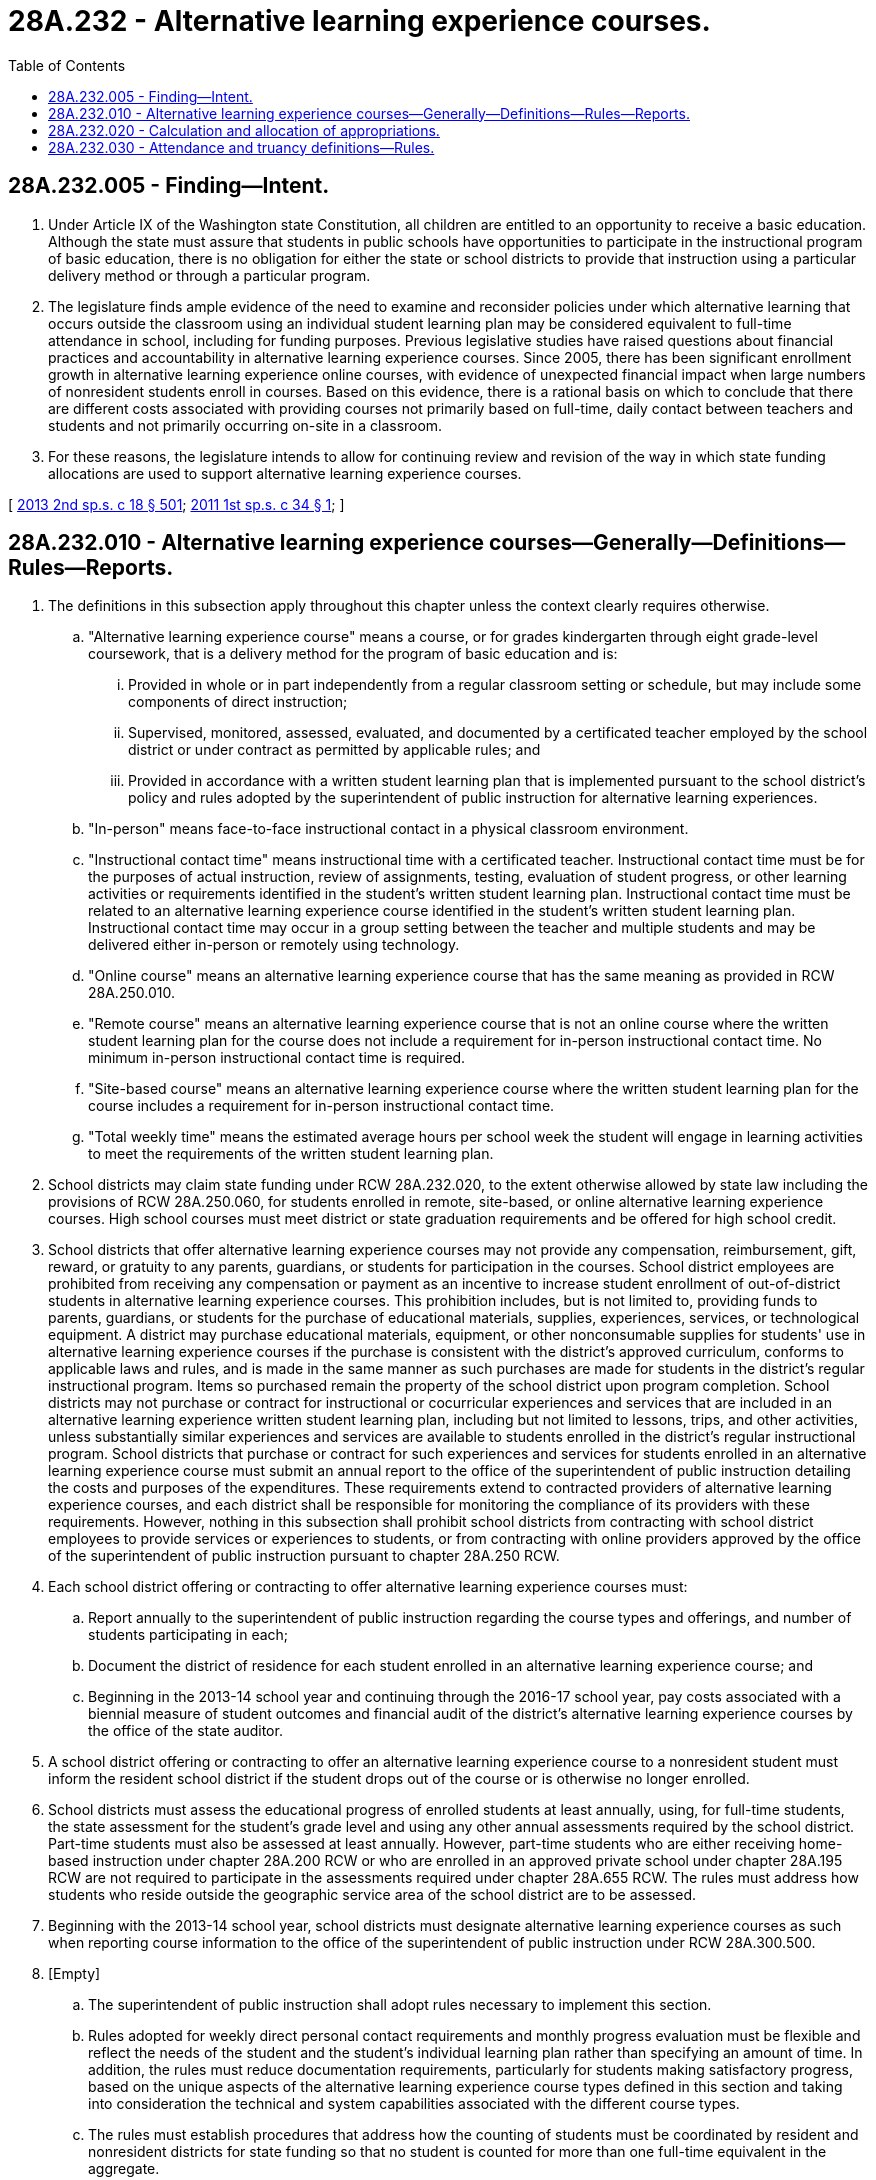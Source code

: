 = 28A.232 - Alternative learning experience courses.
:toc:

== 28A.232.005 - Finding—Intent.
. Under Article IX of the Washington state Constitution, all children are entitled to an opportunity to receive a basic education. Although the state must assure that students in public schools have opportunities to participate in the instructional program of basic education, there is no obligation for either the state or school districts to provide that instruction using a particular delivery method or through a particular program.

. The legislature finds ample evidence of the need to examine and reconsider policies under which alternative learning that occurs outside the classroom using an individual student learning plan may be considered equivalent to full-time attendance in school, including for funding purposes. Previous legislative studies have raised questions about financial practices and accountability in alternative learning experience courses. Since 2005, there has been significant enrollment growth in alternative learning experience online courses, with evidence of unexpected financial impact when large numbers of nonresident students enroll in courses. Based on this evidence, there is a rational basis on which to conclude that there are different costs associated with providing courses not primarily based on full-time, daily contact between teachers and students and not primarily occurring on-site in a classroom.

. For these reasons, the legislature intends to allow for continuing review and revision of the way in which state funding allocations are used to support alternative learning experience courses.

[ http://lawfilesext.leg.wa.gov/biennium/2013-14/Pdf/Bills/Session%20Laws/Senate/5946-S.SL.pdf?cite=2013%202nd%20sp.s.%20c%2018%20§%20501[2013 2nd sp.s. c 18 § 501]; http://lawfilesext.leg.wa.gov/biennium/2011-12/Pdf/Bills/Session%20Laws/House/2065-S.SL.pdf?cite=2011%201st%20sp.s.%20c%2034%20§%201[2011 1st sp.s. c 34 § 1]; ]

== 28A.232.010 - Alternative learning experience courses—Generally—Definitions—Rules—Reports.
. The definitions in this subsection apply throughout this chapter unless the context clearly requires otherwise.

.. "Alternative learning experience course" means a course, or for grades kindergarten through eight grade-level coursework, that is a delivery method for the program of basic education and is:

... Provided in whole or in part independently from a regular classroom setting or schedule, but may include some components of direct instruction;

... Supervised, monitored, assessed, evaluated, and documented by a certificated teacher employed by the school district or under contract as permitted by applicable rules; and

... Provided in accordance with a written student learning plan that is implemented pursuant to the school district's policy and rules adopted by the superintendent of public instruction for alternative learning experiences.

.. "In-person" means face-to-face instructional contact in a physical classroom environment.

.. "Instructional contact time" means instructional time with a certificated teacher. Instructional contact time must be for the purposes of actual instruction, review of assignments, testing, evaluation of student progress, or other learning activities or requirements identified in the student's written student learning plan. Instructional contact time must be related to an alternative learning experience course identified in the student's written student learning plan. Instructional contact time may occur in a group setting between the teacher and multiple students and may be delivered either in-person or remotely using technology.

.. "Online course" means an alternative learning experience course that has the same meaning as provided in RCW 28A.250.010.

.. "Remote course" means an alternative learning experience course that is not an online course where the written student learning plan for the course does not include a requirement for in-person instructional contact time. No minimum in-person instructional contact time is required.

.. "Site-based course" means an alternative learning experience course where the written student learning plan for the course includes a requirement for in-person instructional contact time.

.. "Total weekly time" means the estimated average hours per school week the student will engage in learning activities to meet the requirements of the written student learning plan.

. School districts may claim state funding under RCW 28A.232.020, to the extent otherwise allowed by state law including the provisions of RCW 28A.250.060, for students enrolled in remote, site-based, or online alternative learning experience courses. High school courses must meet district or state graduation requirements and be offered for high school credit.

. School districts that offer alternative learning experience courses may not provide any compensation, reimbursement, gift, reward, or gratuity to any parents, guardians, or students for participation in the courses. School district employees are prohibited from receiving any compensation or payment as an incentive to increase student enrollment of out-of-district students in alternative learning experience courses. This prohibition includes, but is not limited to, providing funds to parents, guardians, or students for the purchase of educational materials, supplies, experiences, services, or technological equipment. A district may purchase educational materials, equipment, or other nonconsumable supplies for students' use in alternative learning experience courses if the purchase is consistent with the district's approved curriculum, conforms to applicable laws and rules, and is made in the same manner as such purchases are made for students in the district's regular instructional program. Items so purchased remain the property of the school district upon program completion. School districts may not purchase or contract for instructional or cocurricular experiences and services that are included in an alternative learning experience written student learning plan, including but not limited to lessons, trips, and other activities, unless substantially similar experiences and services are available to students enrolled in the district's regular instructional program. School districts that purchase or contract for such experiences and services for students enrolled in an alternative learning experience course must submit an annual report to the office of the superintendent of public instruction detailing the costs and purposes of the expenditures. These requirements extend to contracted providers of alternative learning experience courses, and each district shall be responsible for monitoring the compliance of its providers with these requirements. However, nothing in this subsection shall prohibit school districts from contracting with school district employees to provide services or experiences to students, or from contracting with online providers approved by the office of the superintendent of public instruction pursuant to chapter 28A.250 RCW.

. Each school district offering or contracting to offer alternative learning experience courses must:

.. Report annually to the superintendent of public instruction regarding the course types and offerings, and number of students participating in each;

.. Document the district of residence for each student enrolled in an alternative learning experience course; and

.. Beginning in the 2013-14 school year and continuing through the 2016-17 school year, pay costs associated with a biennial measure of student outcomes and financial audit of the district's alternative learning experience courses by the office of the state auditor.

. A school district offering or contracting to offer an alternative learning experience course to a nonresident student must inform the resident school district if the student drops out of the course or is otherwise no longer enrolled.

. School districts must assess the educational progress of enrolled students at least annually, using, for full-time students, the state assessment for the student's grade level and using any other annual assessments required by the school district. Part-time students must also be assessed at least annually. However, part-time students who are either receiving home-based instruction under chapter 28A.200 RCW or who are enrolled in an approved private school under chapter 28A.195 RCW are not required to participate in the assessments required under chapter 28A.655 RCW. The rules must address how students who reside outside the geographic service area of the school district are to be assessed.

. Beginning with the 2013-14 school year, school districts must designate alternative learning experience courses as such when reporting course information to the office of the superintendent of public instruction under RCW 28A.300.500.

. [Empty]
.. The superintendent of public instruction shall adopt rules necessary to implement this section.

.. Rules adopted for weekly direct personal contact requirements and monthly progress evaluation must be flexible and reflect the needs of the student and the student's individual learning plan rather than specifying an amount of time. In addition, the rules must reduce documentation requirements, particularly for students making satisfactory progress, based on the unique aspects of the alternative learning experience course types defined in this section and taking into consideration the technical and system capabilities associated with the different course types.

.. The rules must establish procedures that address how the counting of students must be coordinated by resident and nonresident districts for state funding so that no student is counted for more than one full-time equivalent in the aggregate.

[ http://lawfilesext.leg.wa.gov/biennium/2017-18/Pdf/Bills/Session%20Laws/Senate/6134.SL.pdf?cite=2018%20c%2056%20§%201[2018 c 56 § 1]; http://lawfilesext.leg.wa.gov/biennium/2013-14/Pdf/Bills/Session%20Laws/Senate/5946-S.SL.pdf?cite=2013%202nd%20sp.s.%20c%2018%20§%20502[2013 2nd sp.s. c 18 § 502]; http://lawfilesext.leg.wa.gov/biennium/2011-12/Pdf/Bills/Session%20Laws/House/2065-S.SL.pdf?cite=2011%201st%20sp.s.%20c%2034%20§%202[2011 1st sp.s. c 34 § 2]; ]

== 28A.232.020 - Calculation and allocation of appropriations.
The superintendent of public instruction shall separately calculate and allocate moneys appropriated under RCW 28A.150.260 to school districts for each full-time equivalent student enrolled in an alternative learning experience course. The calculation shall be based on the estimated statewide annual average allocation per full-time equivalent student in grades nine through twelve in general education, excluding small high school enhancements, and including applicable rules and provisions of the omnibus appropriations act.

[ http://lawfilesext.leg.wa.gov/biennium/2013-14/Pdf/Bills/Session%20Laws/Senate/5946-S.SL.pdf?cite=2013%202nd%20sp.s.%20c%2018%20§%20503[2013 2nd sp.s. c 18 § 503]; ]

== 28A.232.030 - Attendance and truancy definitions—Rules.
The superintendent of public instruction may adopt rules to bring consistency and uniformity to attendance and truancy definitions in the alternative learning experience setting, establish procedures for addressing truancy in all alternative learning experience courses, leverage existing systems to facilitate truancy actions between school districts and courts when the student has transferred out of his or her resident district to enroll in an alternative learning experience course; and clarify the responsibility of school districts in the event of rescinding a student transfer.

[ http://lawfilesext.leg.wa.gov/biennium/2017-18/Pdf/Bills/Session%20Laws/House/1170-S2.SL.pdf?cite=2017%20c%20291%20§%209[2017 c 291 § 9]; ]

